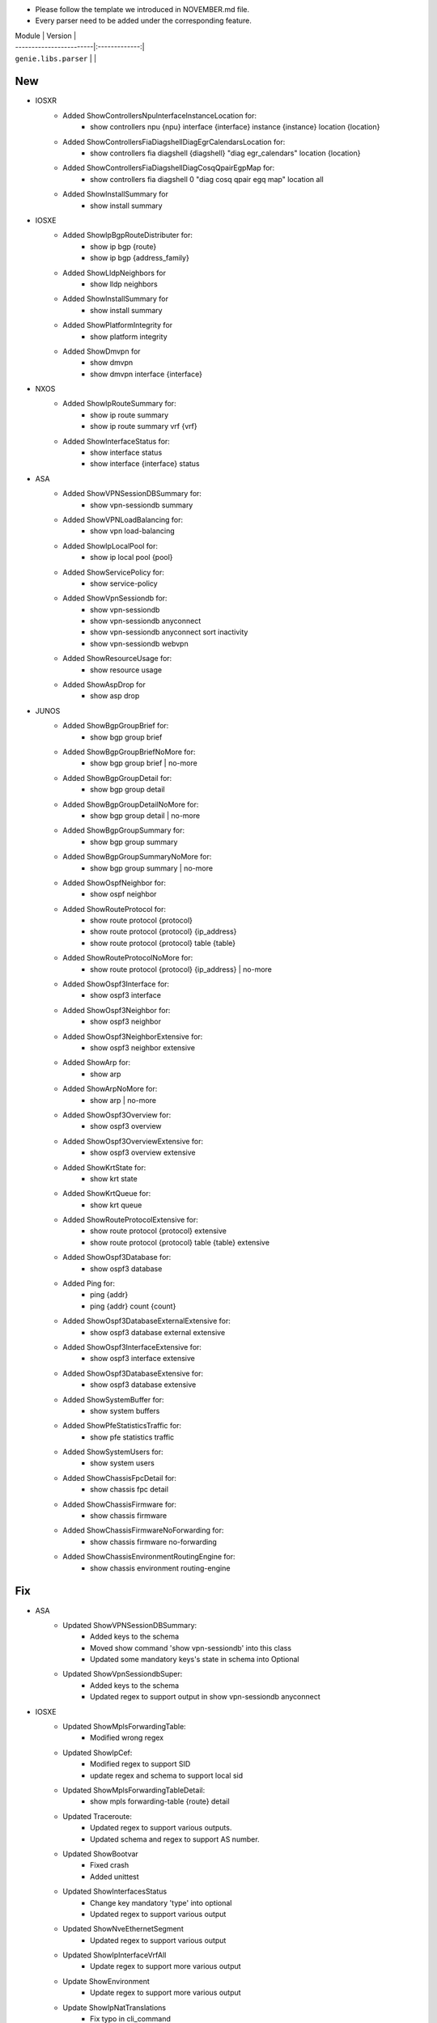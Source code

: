 * Please follow the template we introduced in NOVEMBER.md file.
* Every parser need to be added under the corresponding feature.

| Module                  | Version       |
| ------------------------|:-------------:|
| ``genie.libs.parser``   |               |

--------------------------------------------------------------------------------
                                New
--------------------------------------------------------------------------------
* IOSXR
    * Added ShowControllersNpuInterfaceInstanceLocation for:
        * show controllers npu {npu} interface {interface} instance {instance} location {location}
    * Added ShowControllersFiaDiagshellDiagEgrCalendarsLocation for:
        * show controllers fia diagshell {diagshell} "diag egr_calendars" location {location}
    * Added ShowControllersFiaDiagshellDiagCosqQpairEgpMap for:
        * show controllers fia diagshell 0 "diag cosq qpair egq map" location all
    * Added ShowInstallSummary for
        * show install summary

* IOSXE
    * Added ShowIpBgpRouteDistributer for:
        * show ip bgp {route}
        * show ip bgp {address_family}
    * Added ShowLldpNeighbors for
        * show lldp neighbors
    * Added ShowInstallSummary for
        * show install summary
    * Added ShowPlatformIntegrity for
        * show platform integrity
    * Added ShowDmvpn for
        * show dmvpn
        * show dmvpn interface {interface}

* NXOS
    * Added ShowIpRouteSummary for:
        * show ip route summary
        * show ip route summary vrf {vrf}
    * Added ShowInterfaceStatus for:
        * show interface status
        * show interface {interface} status
* ASA
    * Added ShowVPNSessionDBSummary for:
        * show vpn-sessiondb summary
    * Added ShowVPNLoadBalancing for:
        * show vpn load-balancing
    * Added ShowIpLocalPool for:
        * show ip local pool {pool}
    * Added ShowServicePolicy for:
        * show service-policy
    * Added ShowVpnSessiondb for:
        * show vpn-sessiondb
        * show vpn-sessiondb anyconnect
        * show vpn-sessiondb anyconnect sort inactivity
        * show vpn-sessiondb webvpn
    * Added ShowResourceUsage for:
        * show resource usage
    * Added ShowAspDrop for
        * show asp drop

* JUNOS
    * Added ShowBgpGroupBrief for:
        * show bgp group brief
    * Added ShowBgpGroupBriefNoMore for:
        * show bgp group brief | no-more
    * Added ShowBgpGroupDetail for:
        * show bgp group detail
    * Added ShowBgpGroupDetailNoMore for:
        * show bgp group detail | no-more
    * Added ShowBgpGroupSummary for:
        * show bgp group summary
    * Added ShowBgpGroupSummaryNoMore for:
        * show bgp group summary | no-more
    * Added ShowOspfNeighbor for:
        * show ospf neighbor
    * Added ShowRouteProtocol for:
        * show route protocol {protocol}
        * show route protocol {protocol} {ip_address}
        * show route protocol {protocol} table {table}
    * Added ShowRouteProtocolNoMore for:
        * show route protocol {protocol} {ip_address} | no-more
    * Added ShowOspf3Interface for:
        * show ospf3 interface
    * Added ShowOspf3Neighbor for:
        * show ospf3 neighbor
    * Added ShowOspf3NeighborExtensive for:
        * show ospf3 neighbor extensive
    * Added ShowArp for:
        * show arp
    * Added ShowArpNoMore for:
        * show arp | no-more
    * Added ShowOspf3Overview for:
        * show ospf3 overview
    * Added ShowOspf3OverviewExtensive for:
        * show ospf3 overview extensive
    * Added ShowKrtState for:
        * show krt state
    * Added ShowKrtQueue for:
        * show krt queue
    * Added ShowRouteProtocolExtensive for:
        * show route protocol {protocol} extensive
        * show route protocol {protocol} table {table} extensive
    * Added ShowOspf3Database for:
        * show ospf3 database
    * Added Ping for:
        * ping {addr}
        * ping {addr} count {count}
    * Added ShowOspf3DatabaseExternalExtensive for:
        * show ospf3 database external extensive
    * Added ShowOspf3InterfaceExtensive for:
        * show ospf3 interface extensive
    * Added ShowOspf3DatabaseExtensive for:
        * show ospf3 database extensive
    * Added ShowSystemBuffer for:
        * show system buffers
    * Added ShowPfeStatisticsTraffic for:
        * show pfe statistics traffic
    * Added ShowSystemUsers for:
        * show system users
    * Added ShowChassisFpcDetail for:
        * show chassis fpc detail
    * Added ShowChassisFirmware for:
        * show chassis firmware
    * Added ShowChassisFirmwareNoForwarding for:
        * show chassis firmware no-forwarding
    * Added ShowChassisEnvironmentRoutingEngine for:
        * show chassis environment routing-engine


--------------------------------------------------------------------------------
                                Fix
--------------------------------------------------------------------------------
* ASA
    * Updated ShowVPNSessionDBSummary:
        * Added keys to the schema
        * Moved show command 'show vpn-sessiondb' into this class
        * Updated some mandatory keys's state in schema into Optional
    * Updated ShowVpnSessiondbSuper:
        * Added keys to the schema
        * Updated regex to support output in show vpn-sessiondb anyconnect

* IOSXE
    * Updated ShowMplsForwardingTable:
        * Modified wrong regex
    * Updated ShowIpCef:
        * Modified regex to support SID
        * update regex and schema to support local sid
    * Updated ShowMplsForwardingTableDetail:
        * show mpls forwarding-table {route} detail
    * Updated Traceroute:
        * Updated regex to support various outputs.
        * Updated schema and regex to support AS number.
    * Updated ShowBootvar
        * Fixed crash
        * Added unittest
    * Updated ShowInterfacesStatus
        * Change key mandatory 'type' into optional
        * Updated regex to support various output
    * Updated ShowNveEthernetSegment
        * Updated regex to support various output
    * Updated ShowIpInterfaceVrfAll
        * Update regex to support more various output
    * Update ShowEnvironment
        * Update regex to support more various output
    * Update ShowIpNatTranslations
        * Fix typo in cli_command
    * Update ShowNveInterfaceDetail
        * Update regex to support more various output
    * Update ShowIpOspfNeighborDetail
        * Update regex to support more various output
    * Update ShowCdpNeighborsDetail
        * Change key mandatory 'capabilities' into optional
    * Update ShowMacAddressTable
        * Update regex to support various output
    * Update ShowAccessLists
        * Update regex to support various output
    * Update ShowVrf
        * Update regex to support various output
    * Update ShowLldpEntry
        * Fix typo in the code
    * Update ShowIpMsdpPeer
        * Change key 'peer_as' into Optional to support various outputs
    * Update ShowBgpAllNeighbors:
        * Update regex to support various outputs.
    * Update ShowIpBgpAllDetail:
        * Fix the way that assigns value to key 'vrf'
    * Update ShowStandbyAll:
        * Update regex to support various outputs.
    * Update ShowInventory:
        * Added regex to support various outputs.
* NXOS
    * Updated ShowAccessLists
        * Update regex to support various outputs.
    * Updated ShowInterface
        * Update regex to cover both 'IP' and 'ip', both 'Rx' and 'RX'
        * Clean code and correctly assign values to the key 'enabled'
    * Updated ShowIpRoute
        * Add keys into the schema, modify regex
    * Updated ShowRouting
        * Change its parent class from ShowRoutingVrfAll into ShowIpRoute
    * Update ShowIpInterfaceVrfAll
        * Changed wccp_* keys to be optional from mandatory to support new output
    * Update ShowPlatformInternalHalPolicyRedirdst:
        * Changed keys rewrite_mac, rewrite_vnid, outgoing_l2_ifindex,
            outgoing_ifname, packets_hash as optional
    * Update ShowSystemInternalSysmgrServiceName:
        * Enhanced 'tag' key to support more output

* IOSXR
    * Update ShowBgpInstanceSummary
        * Update regex to support various output

* IOS
    * Update ShowInterfaces
        * Update regex to support various output
* JUNOS
    * Update ShowInterfacesTerse
        * show interfaces terse {interface}
        * show interfaces {interface} terse
    * Update ShowInterfacesTerseInterface
        * show interfaces terse {interface}

--------------------------------------------------------------------------------
                                common.py
--------------------------------------------------------------------------------
* updated _find_command to find command for nxos in aci mode
